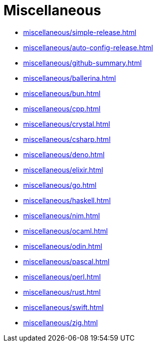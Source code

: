 = Miscellaneous

* xref:miscellaneous/simple-release.adoc[]
* xref:miscellaneous/auto-config-release.adoc[]
* xref:miscellaneous/github-summary.adoc[]
* xref:miscellaneous/ballerina.adoc[]
* xref:miscellaneous/bun.adoc[]
* xref:miscellaneous/cpp.adoc[]
* xref:miscellaneous/crystal.adoc[]
* xref:miscellaneous/csharp.adoc[]
* xref:miscellaneous/deno.adoc[]
* xref:miscellaneous/elixir.adoc[]
* xref:miscellaneous/go.adoc[]
* xref:miscellaneous/haskell.adoc[]
* xref:miscellaneous/nim.adoc[]
* xref:miscellaneous/ocaml.adoc[]
* xref:miscellaneous/odin.adoc[]
* xref:miscellaneous/pascal.adoc[]
* xref:miscellaneous/perl.adoc[]
* xref:miscellaneous/rust.adoc[]
* xref:miscellaneous/swift.adoc[]
* xref:miscellaneous/zig.adoc[]

